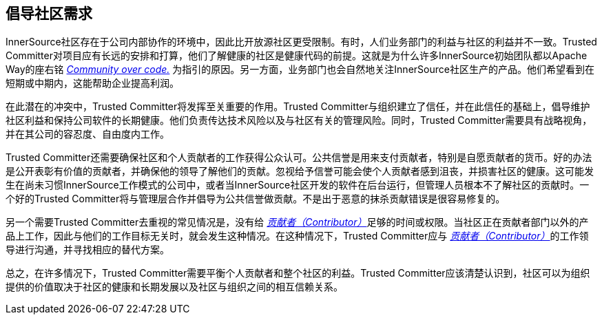 == 倡导社区需求

InnerSource社区存在于公司内部协作的环境中，因此比开放源社区更受限制。有时，人们业务部门的利益与社区的利益并不一致。Trusted Committer对项目应有长远的安排和打算，他们了解健康的社区是健康代码的前提。这就是为什么许多InnerSource初始团队都以Apache Way的座右铭 http://theapacheway.com/community-over-code/[_Community over code._] 为指引的原因。另一方面，业务部门也会自然地关注InnerSource社区生产的产品。他们希望看到在短期或中期内，这能帮助企业提高利润。

在此潜在的冲突中，Trusted Committer将发挥至关重要的作用。Trusted Committer与组织建立了信任，并在此信任的基础上，倡导维护社区利益和保持公司软件的长期健康。他们负责传达技术风险以及与社区有关的管理风险。同时，Trusted Committer需要具有战略视角，并在其公司的容忍度、自由度内工作。

Trusted Committer还需要确保社区和个人贡献者的工作获得公众认可。公共信誉是用来支付贡献者，特别是自愿贡献者的货币。好的办法是公开表彰有价值的贡献者，并确保他的领导了解他们的贡献。忽视给予信誉可能会使个人贡献者感到沮丧，并损害社区的健康。这可能发生在尚未习惯InnerSource工作模式的公司中，或者当InnerSource社区开发的软件在后台运行，但管理人员根本不了解社区的贡献时。一个好的Trusted Committer将与管理层合作并倡导为公共信誉做贡献。不是出于恶意的抹杀贡献错误是很容易修复的。

另一个需要Trusted Committer去重视的常见情况是，没有给 https://innersourcecommons.org/zh/learn/learning-path/contributor[_贡献者（Contributor）_]足够的时间或权限。当社区正在贡献者部门以外的产品上工作，因此与他们的工作目标无关时，就会发生这种情况。在这种情况下，Trusted Committer应与 https://innersourcecommons.org/zh/learn/learning-path/contributor[_贡献者（Contributor）_]的工作领导进行沟通，并寻找相应的替代方案。

总之，在许多情况下，Trusted Committer需要平衡个人贡献者和整个社区的利益。Trusted Committer应该清楚认识到，社区可以为组织提供的价值取决于社区的健康和长期发展以及社区与组织之间的相互信赖关系。
